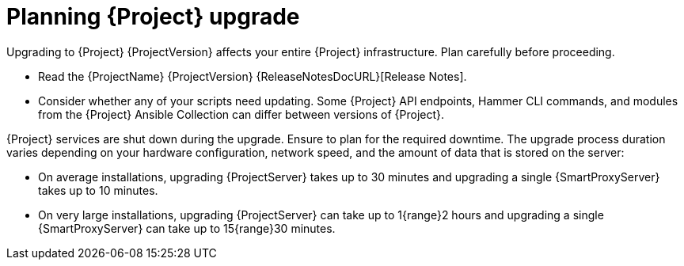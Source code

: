 [id="planning-{project-context}-upgrade"]
= Planning {Project} upgrade

Upgrading to {Project} {ProjectVersion} affects your entire {Project} infrastructure.
Plan carefully before proceeding.

* Read the {ProjectName} {ProjectVersion} {ReleaseNotesDocURL}[Release Notes].
* Consider whether any of your scripts need updating.
Some {Project} API endpoints, Hammer CLI commands, and modules from the {Project} Ansible Collection can differ between versions of {Project}.
ifdef::satellite[]
For information about changes in these tools, see the {ProjectName} {ProjectVersion} {ReleaseNotesDocURL}[Release Notes].
endif::[]
ifdef::satellite[]
* Optional: You can test the upgrade on a clone of your {ProjectServer}.
After you successfully test the upgrade on the clone, you can repeat the upgrade on your primary {ProjectServer} and discard the clone, or you can promote the clone to your primary {ProjectServer} and discard the previous primary {ProjectServer}.
For more information, see {AdministeringDocURL}cloning_satellite_server[Cloning {ProjectServer}] in _{AdministeringDocTitle}_.
endif::[]

{Project} services are shut down during the upgrade.
Ensure to plan for the required downtime.
The upgrade process duration varies depending on your hardware configuration, network speed, and the amount of data that is stored on the server:

* On average installations, upgrading {ProjectServer} takes up to 30 minutes and upgrading a single {SmartProxyServer} takes up to 10 minutes.
* On very large installations, upgrading {ProjectServer} can take up to 1{range}2 hours and upgrading a single {SmartProxyServer} can take up to 15{range}30 minutes.
